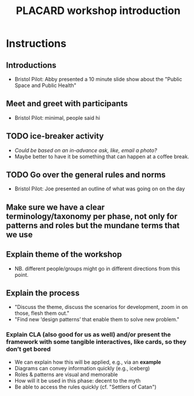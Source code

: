 :PROPERTIES:
:ID:       b7b42aa2-c57c-4bcc-bc45-be9b63972be7
:END:
#+title: PLACARD workshop introduction
#+filetags: :HL:WS:

* Instructions

** Introductions
- Bristol Pilot: Abby presented a 10 minute slide show about the "Public Space and Public Health"
** Meet and greet with participants
- Bristol Pilot: minimal, people said hi
** TODO ice-breaker activity
- /Could be based on an in-advance ask, like, email a photo?/
- Maybe better to have it be something that can happen at a coffee break.
** TODO Go over the general rules and norms
- Bristol Pilot: Joe presented an outline of what was going on on the day
** Make sure we have a clear terminology/taxonomy per phase, not only for patterns and roles but the mundane terms that we use
** Explain theme of the workshop
- NB. different people/groups might go in different directions from this point.
** Explain the process
- "Discuss the theme, discuss the scenarios for development, zoom in on those, flesh them out."
- "Find new ‘design patterns’ that enable them to solve new problem."
*** Explain CLA (also good for us as well) *and/or* present the framework with some tangible interactives, like cards, so they don’t get bored
- We can explain how this will be applied, e.g., via an *example*
- Diagrams can convey information quickly (e.g., iceberg)
- Roles & patterns are visual and memorable
- How will it be used in this phase: decent to the myth
- Be able to access the rules quickly (cf. "Settlers of Catan")


